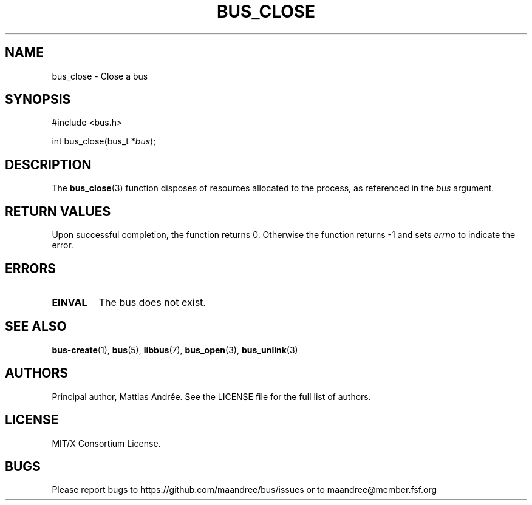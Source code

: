 .TH BUS_CLOSE 3 BUS-%VERSION%
.SH NAME
bus_close - Close a bus
.SH SYNOPSIS
.LP
.nf
#include <bus.h>
.P
int bus_close(bus_t *\fIbus\fP);
.fi
.SH DESCRIPTION
The
.BR bus_close (3)
function disposes of resources allocated to the process, as referenced
in the \fIbus\fP argument.
.SH RETURN VALUES
Upon successful completion, the function returns 0.  Otherwise the
function returns -1 and sets \fIerrno\fP to indicate the error.
.SH ERRORS
.TP
.B EINVAL
The bus does not exist.
.SH SEE ALSO
.BR bus-create (1),
.BR bus (5),
.BR libbus (7),
.BR bus_open (3),
.BR bus_unlink (3)
.SH AUTHORS
Principal author, Mattias Andrée.  See the LICENSE file for the full
list of authors.
.SH LICENSE
MIT/X Consortium License.
.SH BUGS
Please report bugs to https://github.com/maandree/bus/issues or to
maandree@member.fsf.org
